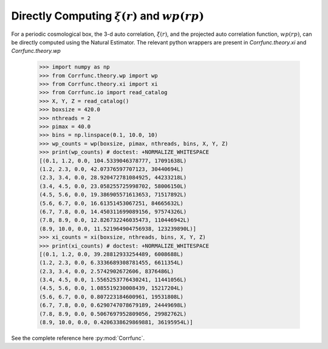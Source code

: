 .. _computing_wp_and_xi:

Directly Computing :math:`\xi(r)` and :math:`wp(rp)`
====================================================

For a periodic cosmological box, the 3-d auto correlation, :math:`\xi(r)`, and
the projected auto correlation function, :math:`wp(rp)`, can be directly computed
using the Natural Estimator. The relevant python wrappers are present in
`Corrfunc.theory.xi` and `Corrfunc.theory.wp`


          >>> import numpy as np
          >>> from Corrfunc.theory.wp import wp
          >>> from Corrfunc.theory.xi import xi
          >>> from Corrfunc.io import read_catalog
          >>> X, Y, Z = read_catalog()
          >>> boxsize = 420.0
          >>> nthreads = 2
          >>> pimax = 40.0
          >>> bins = np.linspace(0.1, 10.0, 10)
          >>> wp_counts = wp(boxsize, pimax, nthreads, bins, X, Y, Z)
          >>> print(wp_counts) # doctest: +NORMALIZE_WHITESPACE
          [(0.1, 1.2, 0.0, 104.5339046378777, 17091638L)
          (1.2, 2.3, 0.0, 42.07376597707123, 30440694L)
          (2.3, 3.4, 0.0, 28.920472781084925, 44233218L)
          (3.4, 4.5, 0.0, 23.058255725998702, 58006150L)
          (4.5, 5.6, 0.0, 19.386905571613653, 71517892L)
          (5.6, 6.7, 0.0, 16.61351453067251, 84665632L)
          (6.7, 7.8, 0.0, 14.450311699089156, 97574326L)
          (7.8, 8.9, 0.0, 12.826732246035473, 110446942L)
          (8.9, 10.0, 0.0, 11.521964904756938, 123239890L)]
          >>> xi_counts = xi(boxsize, nthreads, bins, X, Y, Z)
          >>> print(xi_counts) # doctest: +NORMALIZE_WHITESPACE
          [(0.1, 1.2, 0.0, 39.28812933254489, 6008688L)
          (1.2, 2.3, 0.0, 6.3336689308781455, 6611354L)
          (2.3, 3.4, 0.0, 2.5742902672606, 8376486L)
          (3.4, 4.5, 0.0, 1.5565253776430241, 11441056L)
          (4.5, 5.6, 0.0, 1.085519230008439, 15217204L)
          (5.6, 6.7, 0.0, 0.807223184600961, 19531808L)
          (6.7, 7.8, 0.0, 0.6290747078679189, 24449698L)
          (7.8, 8.9, 0.0, 0.5067697952809056, 29982762L)
          (8.9, 10.0, 0.0, 0.4206338629869881, 36195954L)]
                

See the complete reference here :py:mod:`Corrfunc`.

   
                   
